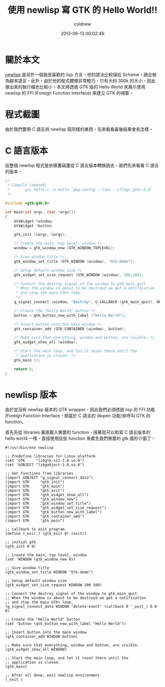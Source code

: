 #+TITLE: 使用 newlisp 寫 GTK 的 Hello World!!
#+AUTHOR: coldnew
#+EMAIL:  coldnew.tw@gmail.com
#+DATE:   2013-06-13 00:02:49
#+LANGUAGE: zh_TW
#+URL:    f6_newlisp_2_gtk_0_hello_world
#+OPTIONS: num:nil
#+TAGS:

* 關於本文

[[http://www.newlisp.org/][newlisp]] 是另外一個我很喜歡的 lisp 方言，他的語法比較接近 Scheme，適合做
為腳本語言，此外，由於他的程式體積非常輕巧，只有大約 300k 的大小，因此
做出來的執行檔也比較小。本文將透過 GTK 版的 Hello World 來展示使用
newlisp 的 FFI (Foreign Function Interface) 來建立 GTK 的視窗。

* 程式截圖

由於我們要用 C 語言與 newlisp 寫同樣的東西，先來看看最後結果會長怎樣。

[[file:files/2013/gtk_hello.png]]

* C 語言版本

這整個 newlisp 程式是依樣畫葫蘆從 C 語言版本轉換過去，我們先來看看 C 語言
的版本。

#+BEGIN_SRC c
  /*
   ,* Compile command:
   ,*       gcc hello.c -o hello `pkg-config --libs --cflags gtk+-2.0`
   ,*/

  #include <gtk/gtk.h>

  int main(int argc, char *argv[])
  {
      GtkWidget *window;
      GtkWidget *button;

      gtk_init (&argc, &argv);

      /* Create the main, top level, window */
      window = gtk_window_new (GTK_WINDOW_TOPLEVEL);

      /* Give window title */
      gtk_window_set_title (GTK_WINDOW (window), "Gtk-demo");

      /* Setup default window size */
      gtk_widget_set_size_request (GTK_WINDOW (window), 200,100);

      /* Connect the destroy signal of the window to gtk_main_quit
       ,* When the window is about to be destroyd we get a notification
       ,* and stop the main GTK+ loop.
       ,*/
      g_signal_connect (window, "destroy", G_CALLBACK (gtk_main_quit), NULL);

      /* Create the "Hello World" button */
      button = gtk_button_new_with_label ("Hello World");

      /* Insert button into the main window */
      gtk_container_add (GTK_CONTAINER (window), button);

      /* Make sure that everything, window and button, are visible. */
      gtk_widget_show_all (window);

      /* Start the main loop, and let it reset there until the
       ,* application is closed. */
      gtk_main ();

      return 0;
  }
#+END_SRC

* newlisp 版本

由於並沒有 newlisp 版本的 GTK wrapper，因此我們必須透過 lisp 的 FFI 功能
(Foreign Function Interface，相當於 C 語言的 dlopen 功能)來呼叫 GTK 的 function。

首先先從 libraries 裏面載入需要的 function，接著就可以和寫 C 語言版本的
hello world 一樣，直接使用這些 function 來產生我們需要的 gtk 圖形介面了。

#+BEGIN_SRC newlisp
  #!/usr/bin/env newlisp

  ;; Predefine libraries for Linux platform
  (set 'GTK     "libgtk-x11-2.0.so.0")
  (set 'GOBJECT "libgobject-2.0.so.0")

  ;; Get functions from libraries
  (import GOBJECT "g_signal_connect_data")
  (import GTK     "gtk_init")
  (import GTK     "gtk_main")
  (import GTK     "gtk_exit")
  (import GTK     "gtk_widget_show_all")
  (import GTK     "gtk_window_new")
  (import GTK     "gtk_window_set_title")
  (import GTK     "gtk_widget_set_size_request")
  (import GTK     "gtk_button_new_with_label")
  (import GTK     "gtk_container_add")
  (import GTK     "gtk_main")

  ;; callback to exit program
  (define (_exit_) (gtk_exit 0) (exit))

  ;; initial gtk
  (gtk_init 0 0)

  ;; Create the main, top level, window
  (set 'WINDOW (gtk_window_new 0))

  ;; Give window title
  (gtk_window_set_title WINDOW "Gtk-demo")

  ;; Setup default window size
  (gtk_widget_set_size_request WINDOW 200 100)

  ;; Connect the destroy signal of the window to gtk_main_quit
  ;; When the window is about to be destroyd we get a notification
  ;; and stop the main GTK+ loop.
  (g_signal_connect_data WINDOW "delete-event" (callback 0 '_exit_) 0 0 0)

  ;; Create the "Hello World" button
  (set 'button (gtk_button_new_with_label "Hello World"))

  ;; Insert button into the main window
  (gtk_container_add WINDOW button)

  ;; Make sure that everything, window and button, are visible.
  (gtk_widget_show_all WINDOW)

  ;; Start the main loop, and let it reset there until the
  ;; application is closed.
  (gtk_main)

  ;; After all done, exit newlisp environment
  (_exit_)
#+END_SRC
